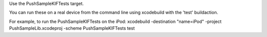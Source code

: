 Use the PushSampleKIFTests target.

You can run these on a real device from the command line using xcodebuild with the 'test' buildaction.

For example, to run the PushSampleKIFTests on the iPod:
xcodebuild -destination "name=iPod" -project PushSampleLib.xcodeproj -scheme PushSampleKIFTests test

